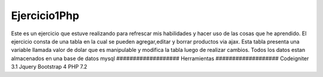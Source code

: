 ###################
Ejercicio1Php
###################
Este es un ejercicio que estuve realizando para refrescar mis habilidades y hacer uso de las cosas que he aprendido.
El ejercicio consta de una tabla en la cual se pueden agregar,editar y borrar productos via ajax.
Esta tabla presenta una variable llamada valor de dolar que es manipulable y modifica la tabla luego de realizar cambios.
Todos los datos estan almacenados en una base de datos mysql
###################
Herramientas
###################
Codeigniter 3.1
Jquery
Bootstrap 4
PHP 7.2